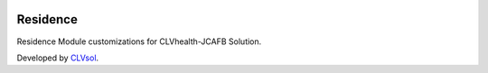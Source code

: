 .. image:: https://img.shields.io/badge/licence-AGPL--3-blue.svg
   :target: http://www.gnu.org/licenses/agpl-3.0-standalone.html
   :alt: License: AGPL-3

=========
Residence
=========

Residence Module customizations for CLVhealth-JCAFB Solution.

Developed by `CLVsol <https://github.com/CLVsol>`_.
